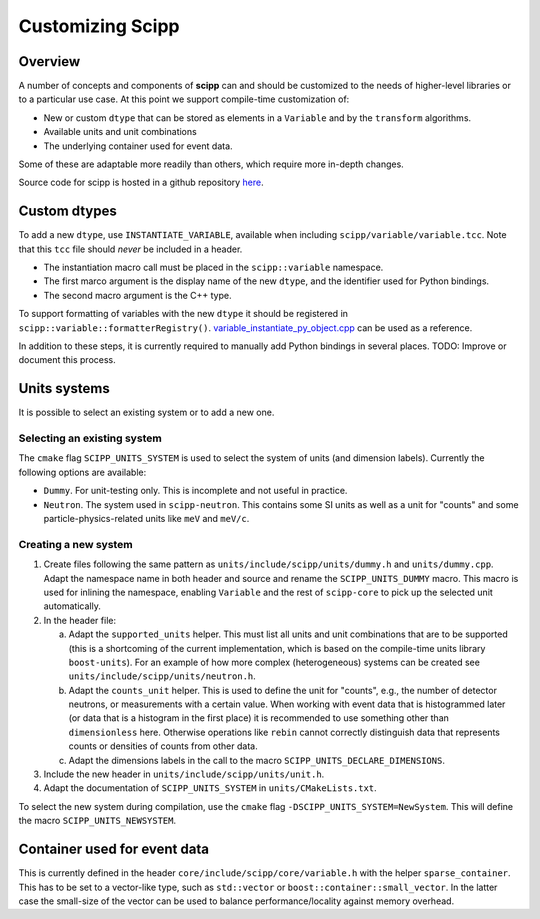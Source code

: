 .. _customizing:

Customizing Scipp
=================

Overview
--------

A number of concepts and components of **scipp** can and should be customized to the needs of higher-level libraries or to a particular use case.
At this point we support compile-time customization of:

- New or custom ``dtype`` that can be stored as elements in a ``Variable`` and by the ``transform`` algorithms.
- Available units and unit combinations
- The underlying container used for event data.

Some of these are adaptable more readily than others, which require more in-depth changes.

Source code for scipp is hosted in a github repository `here <https://github.com/scipp/scipp>`_.

Custom dtypes
-------------

To add a new ``dtype``, use ``INSTANTIATE_VARIABLE``, available when including ``scipp/variable/variable.tcc``.
Note that this ``tcc`` file should *never* be included in a header.

- The instantiation macro call must be placed in the ``scipp::variable`` namespace.
- The first marco argument is the display name of the new ``dtype``, and the identifier used for Python bindings.
- The second macro argument is the C++ type.

To support formatting of variables with the new ``dtype`` it should be registered in ``scipp::variable::formatterRegistry()``.
`variable_instantiate_py_object.cpp <https://github.com/scipp/scipp/blob/master/python/variable_instantiate_py_object.cpp>`_ can be used as a reference.

In addition to these steps, it is currently required to manually add Python bindings in several places.
TODO: Improve or document this process.

Units systems
-------------

It is possible to select an existing system or to add a new one.

Selecting an existing system
~~~~~~~~~~~~~~~~~~~~~~~~~~~~

The ``cmake`` flag ``SCIPP_UNITS_SYSTEM`` is used to select the system of units (and dimension labels).
Currently the following options are available:

- ``Dummy``.
  For unit-testing only.
  This is incomplete and not useful in practice.
- ``Neutron``.
  The system used in ``scipp-neutron``.
  This contains some SI units as well as a unit for "counts" and some particle-physics-related units like ``meV`` and ``meV/c``.

Creating a new system
~~~~~~~~~~~~~~~~~~~~~

1. Create files following the same pattern as ``units/include/scipp/units/dummy.h`` and ``units/dummy.cpp``.
   Adapt the namespace name in both header and source and rename the ``SCIPP_UNITS_DUMMY`` macro.
   This macro is used for inlining the namespace, enabling ``Variable`` and the rest of ``scipp-core`` to pick up the selected unit automatically.
2. In the header file:

   a. Adapt the ``supported_units`` helper.
      This must list all units and unit combinations that are to be supported (this is a shortcoming of the current implementation, which is based on the compile-time units library ``boost-units``).
      For an example of how more complex (heterogeneous) systems can be created see ``units/include/scipp/units/neutron.h``.
   b. Adapt the ``counts_unit`` helper.
      This is used to define the unit for "counts", e.g., the number of detector neutrons, or measurements with a certain value.
      When working with event data that is histogrammed later (or data that is a histogram in the first place) it is recommended to use something other than ``dimensionless`` here.
      Otherwise operations like ``rebin`` cannot correctly distinguish data that represents counts or densities of counts from other data.
   c. Adapt the dimensions labels in the call to the macro ``SCIPP_UNITS_DECLARE_DIMENSIONS``.
3. Include the new header in ``units/include/scipp/units/unit.h``.
4. Adapt the documentation of ``SCIPP_UNITS_SYSTEM`` in ``units/CMakeLists.txt``.

To select the new system during compilation, use the ``cmake`` flag ``-DSCIPP_UNITS_SYSTEM=NewSystem``.
This will define the macro ``SCIPP_UNITS_NEWSYSTEM``.

Container used for event data
------------------------------

This is currently defined in the header ``core/include/scipp/core/variable.h`` with the helper ``sparse_container``.
This has to be set to a vector-like type, such as ``std::vector`` or ``boost::container::small_vector``.
In the latter case the small-size of the vector can be used to balance performance/locality against memory overhead.

